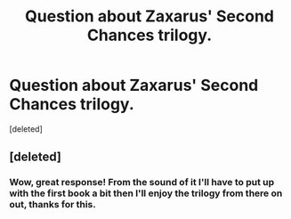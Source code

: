 #+TITLE: Question about Zaxarus' Second Chances trilogy.

* Question about Zaxarus' Second Chances trilogy.
:PROPERTIES:
:Score: 6
:DateUnix: 1485275456.0
:DateShort: 2017-Jan-24
:END:
[deleted]


** [deleted]
:PROPERTIES:
:Score: 2
:DateUnix: 1485276418.0
:DateShort: 2017-Jan-24
:END:

*** Wow, great response! From the sound of it I'll have to put up with the first book a bit then I'll enjoy the trilogy from there on out, thanks for this.
:PROPERTIES:
:Author: TheOneNate
:Score: 1
:DateUnix: 1485276939.0
:DateShort: 2017-Jan-24
:END:
